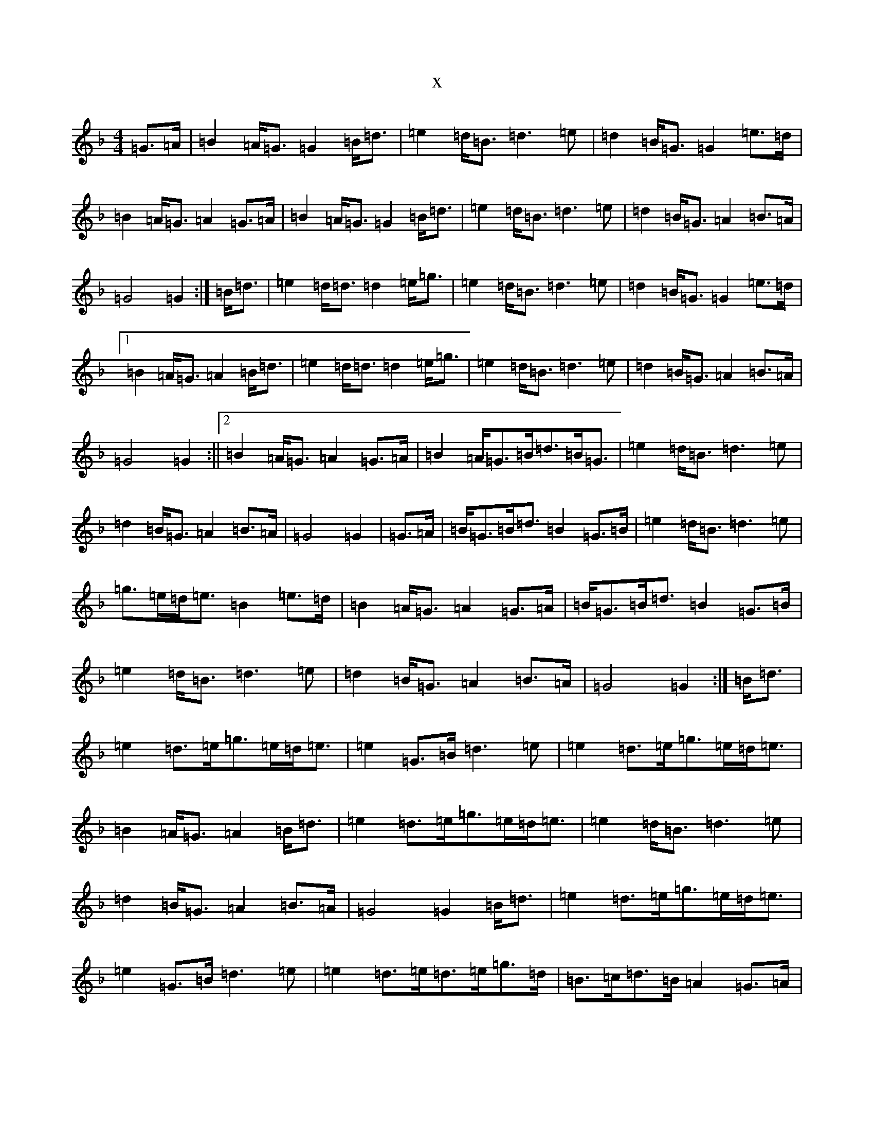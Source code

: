 X:6599
T:x
L:1/8
M:4/4
K: C Mixolydian
=G>=A|=B2=A<=G=G2=B<=d|=e2=d<=B=d3=e|=d2=B<=G=G2=e>=d|=B2=A<=G=A2=G>=A|=B2=A<=G=G2=B<=d|=e2=d<=B=d3=e|=d2=B<=G=A2=B>=A|=G4=G2:|=B<=d|=e2=d<=d=d2=e<=g|=e2=d<=B=d3=e|=d2=B<=G=G2=e>=d|1=B2=A<=G=A2=B<=d|=e2=d<=d=d2=e<=g|=e2=d<=B=d3=e|=d2=B<=G=A2=B>=A|=G4=G2:||2=B2=A<=G=A2=G>=A|=B2=A<=G=B<=d=B<=G|=e2=d<=B=d3=e|=d2=B<=G=A2=B>=A|=G4=G2|=G>=A|=B<=G=B<=d=B2=G>=B|=e2=d<=B=d3=e|=g>=e=d<=e=B2=e>=d|=B2=A<=G=A2=G>=A|=B<=G=B<=d=B2=G>=B|=e2=d<=B=d3=e|=d2=B<=G=A2=B>=A|=G4=G2:|=B<=d|=e2=d>=e=g>=e=d<=e|=e2=G>=B=d3=e|=e2=d>=e=g>=e=d<=e|=B2=A<=G=A2=B<=d|=e2=d>=e=g>=e=d<=e|=e2=d<=B=d3=e|=d2=B<=G=A2=B>=A|=G4=G2=B<=d|=e2=d>=e=g>=e=d<=e|=e2=G>=B=d3=e|=e2=d>=e=d>=e=g>=d|=B>=c=d>=B=A2=G>=A|=B2=A<=G=B<=d=B<=G|=e2=d<=B=d3=e|=d2=B<=G=A2=B>=A|=G4=G2|